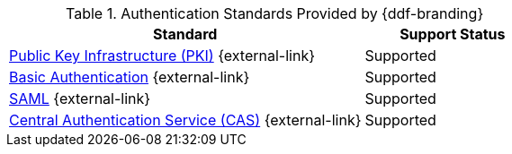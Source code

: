 :type: subCoreConcept
:section: Core Concepts
:status: published
:title: Authentication Standards Provided by {ddf-branding}
:parent: Standards Supported by {branding}
:order: 08

.Authentication Standards Provided by {ddf-branding}
[cols="2,1" options="header"]
|===
|Standard
|Support Status

|http://www.oasis-pki.org/resources/techstandards/[Public Key Infrastructure (PKI)] {external-link}
|Supported

|https://www.ietf.org/rfc/rfc2617.txt[Basic Authentication] {external-link}
|Supported

|https://www.oasis-open.org/standards#samlv2.0[SAML] {external-link}
|Supported

|https://apereo.github.io/cas/5.1.x/protocol/CAS-Protocol.html[Central Authentication Service (CAS)] {external-link}
|Supported

|===
